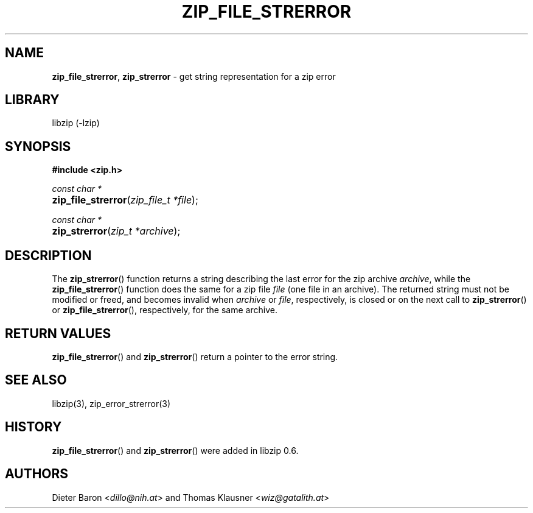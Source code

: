 .\" Automatically generated from an mdoc input file.  Do not edit.
.\" zip_file_strerror.mdoc -- get string representation for a zip error
.\" Copyright (C) 2003-2021 Dieter Baron and Thomas Klausner
.\"
.\" This file is part of libzip, a library to manipulate ZIP archives.
.\" The authors can be contacted at <info@libzip.org>
.\"
.\" Redistribution and use in source and binary forms, with or without
.\" modification, are permitted provided that the following conditions
.\" are met:
.\" 1. Redistributions of source code must retain the above copyright
.\"    notice, this list of conditions and the following disclaimer.
.\" 2. Redistributions in binary form must reproduce the above copyright
.\"    notice, this list of conditions and the following disclaimer in
.\"    the documentation and/or other materials provided with the
.\"    distribution.
.\" 3. The names of the authors may not be used to endorse or promote
.\"    products derived from this software without specific prior
.\"    written permission.
.\"
.\" THIS SOFTWARE IS PROVIDED BY THE AUTHORS ``AS IS'' AND ANY EXPRESS
.\" OR IMPLIED WARRANTIES, INCLUDING, BUT NOT LIMITED TO, THE IMPLIED
.\" WARRANTIES OF MERCHANTABILITY AND FITNESS FOR A PARTICULAR PURPOSE
.\" ARE DISCLAIMED.  IN NO EVENT SHALL THE AUTHORS BE LIABLE FOR ANY
.\" DIRECT, INDIRECT, INCIDENTAL, SPECIAL, EXEMPLARY, OR CONSEQUENTIAL
.\" DAMAGES (INCLUDING, BUT NOT LIMITED TO, PROCUREMENT OF SUBSTITUTE
.\" GOODS OR SERVICES; LOSS OF USE, DATA, OR PROFITS; OR BUSINESS
.\" INTERRUPTION) HOWEVER CAUSED AND ON ANY THEORY OF LIABILITY, WHETHER
.\" IN CONTRACT, STRICT LIABILITY, OR TORT (INCLUDING NEGLIGENCE OR
.\" OTHERWISE) ARISING IN ANY WAY OUT OF THE USE OF THIS SOFTWARE, EVEN
.\" IF ADVISED OF THE POSSIBILITY OF SUCH DAMAGE.
.\"
.TH "ZIP_FILE_STRERROR" "3" "December 18, 2017" "NiH" "Library Functions Manual"
.nh
.if n .ad l
.SH "NAME"
\fBzip_file_strerror\fR,
\fBzip_strerror\fR
\- get string representation for a zip error
.SH "LIBRARY"
libzip (-lzip)
.SH "SYNOPSIS"
\fB#include <zip.h>\fR
.sp
\fIconst char *\fR
.br
.PD 0
.HP 4n
\fBzip_file_strerror\fR(\fIzip_file_t\ *file\fR);
.PD
.PP
\fIconst char *\fR
.br
.PD 0
.HP 4n
\fBzip_strerror\fR(\fIzip_t\ *archive\fR);
.PD
.SH "DESCRIPTION"
The
\fBzip_strerror\fR()
function returns a string describing the last error for the zip archive
\fIarchive\fR,
while the
\fBzip_file_strerror\fR()
function does the same for a zip file
\fIfile\fR
(one file in an archive).
The returned string must not be modified or freed, and becomes invalid when
\fIarchive\fR
or
\fIfile\fR,
respectively,
is closed or on the next call to
\fBzip_strerror\fR()
or
\fBzip_file_strerror\fR(),
respectively,
for the same archive.
.SH "RETURN VALUES"
\fBzip_file_strerror\fR()
and
\fBzip_strerror\fR()
return a pointer to the error string.
.SH "SEE ALSO"
libzip(3),
zip_error_strerror(3)
.SH "HISTORY"
\fBzip_file_strerror\fR()
and
\fBzip_strerror\fR()
were added in libzip 0.6.
.SH "AUTHORS"
Dieter Baron <\fIdillo@nih.at\fR>
and
Thomas Klausner <\fIwiz@gatalith.at\fR>
